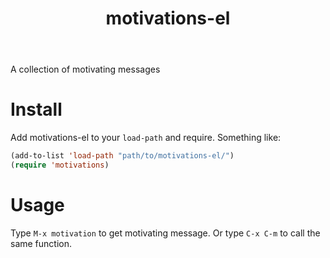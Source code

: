 #+TITLE: motivations-el

A collection of motivating messages

* Install

Add motivations-el to your ~load-path~ and require. Something like:

#+BEGIN_SRC emacs-lisp
  (add-to-list 'load-path "path/to/motivations-el/")
  (require 'motivations)
#+END_SRC

* Usage

Type ~M-x motivation~ to get motivating message. Or type ~C-x C-m~ to call the same function.
